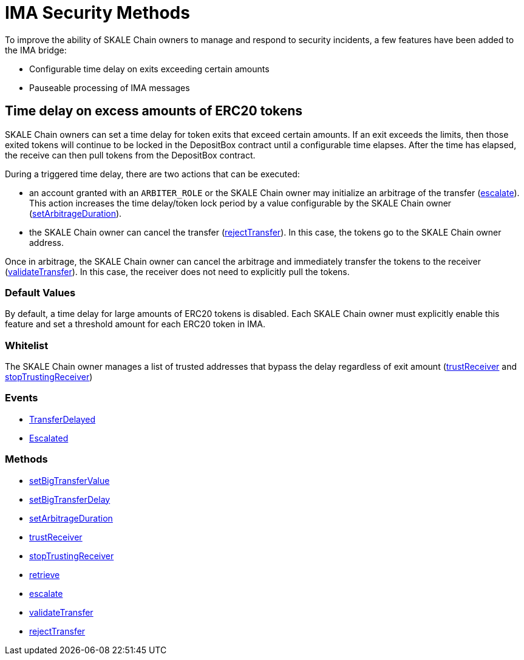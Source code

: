 = IMA Security Methods

To improve the ability of SKALE Chain owners to manage and respond to security incidents, a few features have been added to the IMA bridge:

* Configurable time delay on exits exceeding certain amounts
* Pauseable processing of IMA messages

== Time delay on excess amounts of ERC20 tokens

SKALE Chain owners can set a time delay for token exits that exceed certain amounts. If an exit exceeds the limits, then those exited tokens will continue to be locked in the DepositBox contract until a configurable time elapses.  After the time has elapsed, the receive can then pull tokens from the DepositBox contract.

During a triggered time delay, there are two actions that can be executed:

* an account granted with an `ARBITER_ROLE` or the SKALE Chain owner may initialize an arbitrage of the transfer (xref:api:mainnet/DepositBox.adoc#_escalate_escalateuint256_transferid_external[escalate]). This action increases the time delay/token lock period by a value configurable by the SKALE Chain owner (xref:api:mainnet/DepositBox.adoc#_setarbitrageduration_setarbitragedurationstring_schainname_uint256_delayinseconds_external[setArbitrageDuration]). 
* the SKALE Chain owner can cancel the transfer (xref:api:mainnet/DepositBox.adoc#_rejecttransfer_rejecttransferuint256_transferid_external[rejectTransfer]).  In this case, the tokens go to the SKALE Chain owner address.  

Once in arbitrage, the SKALE Chain owner can cancel the arbitrage and immediately transfer the tokens to the receiver (xref:api:mainnet/DepositBox.adoc#_validatetransfer_validatetransferuint256_transferid_external[validateTransfer]).  In this case, the receiver does not need to explicitly pull the tokens.

=== Default Values

By default, a time delay for large amounts of ERC20 tokens is disabled. Each SKALE Chain owner must explicitly enable this feature and set a threshold amount for each ERC20 token in IMA.

=== Whitelist

The SKALE Chain owner manages a list of trusted addresses that bypass the delay regardless of exit amount (xref:api:mainnet/DepositBox.adoc#_trustreceiver_trustreceiverstring_schainname_address_receiver_external[trustReceiver] and xref:api:mainnet/DepositBox.adoc#_stoptrustingreceiver_stoptrustingreceiverstring_schainname_address_receiver_external[stopTrustingReceiver])

=== Events

- xref:api:mainnet/DepositBox.adoc#_transferdelayed_transferdelayeduint256_id_address_receiver_address_token_uint256_amount_event[TransferDelayed]
- xref:api:mainnet/DepositBox.adoc#_escalated_escalateduint256_id_event[Escalated]

=== Methods

- xref:api:mainnet/DepositBox.adoc#_setbigtransfervalue_setbigtransfervaluestring_schainname_address_token_uint256_value_external[setBigTransferValue]
- xref:api:mainnet/DepositBox.adoc#_setbigtransferdelay_setbigtransferdelaystring_schainname_uint256_delayinseconds_external[setBigTransferDelay]
- xref:api:mainnet/DepositBox.adoc#_setarbitrageduration_setarbitragedurationstring_schainname_uint256_delayinseconds_external[setArbitrageDuration]
- xref:api:mainnet/DepositBox.adoc#_trustreceiver_trustreceiverstring_schainname_address_receiver_external[trustReceiver]
- xref:api:mainnet/DepositBox.adoc#_stoptrustingreceiver_stoptrustingreceiverstring_schainname_address_receiver_external[stopTrustingReceiver]
- xref:api:mainnet/DepositBox.adoc#_retrieve_retrieve_external[retrieve]
- xref:api:mainnet/DepositBox.adoc#_escalate_escalateuint256_transferid_external[escalate]
- xref:api:mainnet/DepositBox.adoc#_validatetransfer_validatetransferuint256_transferid_external[validateTransfer]
- xref:api:mainnet/DepositBox.adoc#_rejecttransfer_rejecttransferuint256_transferid_external[rejectTransfer]